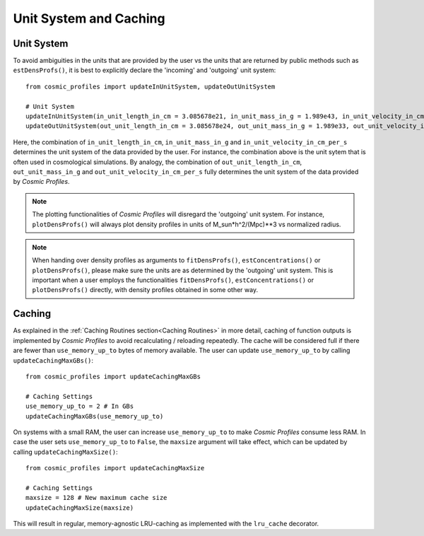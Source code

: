 Unit System and Caching
========================

**************************
Unit System
**************************

To avoid ambiguities in the units that are provided by the user vs the units that are returned by public methods such as ``estDensProfs()``, it is best to explicitly declare the 'incoming' and 'outgoing' unit system::

    from cosmic_profiles import updateInUnitSystem, updateOutUnitSystem
    
    # Unit System
    updateInUnitSystem(in_unit_length_in_cm = 3.085678e21, in_unit_mass_in_g = 1.989e43, in_unit_velocity_in_cm_per_s = 1e5)
    updateOutUnitSystem(out_unit_length_in_cm = 3.085678e24, out_unit_mass_in_g = 1.989e33, out_unit_velocity_in_cm_per_s = 1e5)

Here, the combination of ``in_unit_length_in_cm``, ``in_unit_mass_in_g`` and ``in_unit_velocity_in_cm_per_s`` determines the unit system of the data provided by the user. For instance, the combination above is the unit sytem that is often used in cosmological simulations. By analogy, the combination of ``out_unit_length_in_cm``, ``out_unit_mass_in_g`` and ``out_unit_velocity_in_cm_per_s`` fully determines the unit system of the data provided by *Cosmic Profiles*.

.. note:: The plotting functionalities of *Cosmic Profiles* will disregard the 'outgoing' unit system. For instance, ``plotDensProfs()`` will always plot density profiles in units of M_sun*h^2/(Mpc)**3 vs normalized radius.

.. note:: When handing over density profiles as arguments to ``fitDensProfs()``, ``estConcentrations()`` or ``plotDensProfs()``, please make sure the units are as determined by the 'outgoing' unit system. This is important when a user employs the functionalities ``fitDensProfs()``, ``estConcentrations()`` or ``plotDensProfs()`` directly, with density profiles obtained in some other way.

**************************
Caching
**************************

As explained in the :ref:`Caching Routines section<Caching Routines>` in more detail, caching of function outputs is implemented by *Cosmic Profiles* to avoid recalculating / reloading repeatedly. The cache will be considered full if there are fewer than ``use_memory_up_to`` bytes of memory available. The user can update ``use_memory_up_to`` by calling ``updateCachingMaxGBs()``::

    from cosmic_profiles import updateCachingMaxGBs
    
    # Caching Settings
    use_memory_up_to = 2 # In GBs
    updateCachingMaxGBs(use_memory_up_to)

On systems with a small RAM, the user can increase ``use_memory_up_to`` to make *Cosmic Profiles* consume less RAM. In case the user sets ``use_memory_up_to`` to ``False``, the ``maxsize`` argument will take effect, which can be updated by calling ``updateCachingMaxSize()``::

    from cosmic_profiles import updateCachingMaxSize
    
    # Caching Settings
    maxsize = 128 # New maximum cache size
    updateCachingMaxSize(maxsize)

This will result in regular, memory-agnostic LRU-caching as implemented with the ``lru_cache`` decorator.
